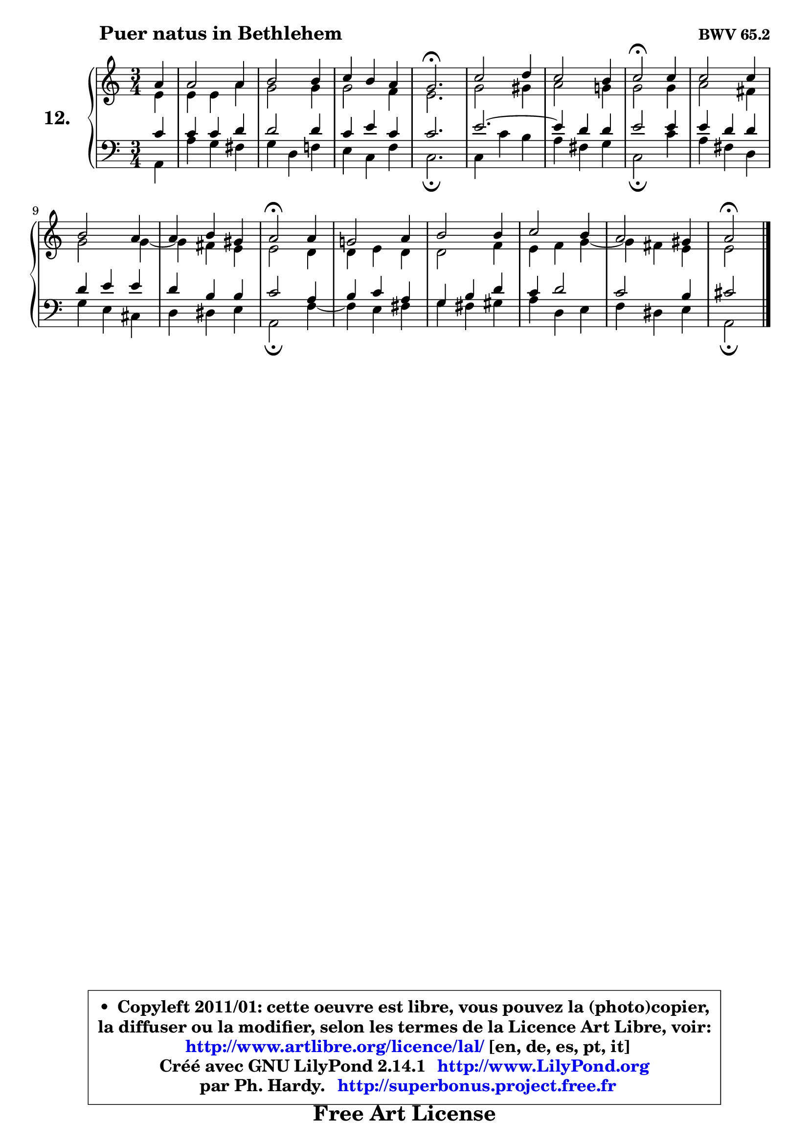 
\version "2.14.1"

    \paper {
%	system-system-spacing #'padding = #0.1
%	score-system-spacing #'padding = #0.1
%	ragged-bottom = ##f
%	ragged-last-bottom = ##f
	}

    \header {
      opus = \markup { \bold "BWV 65.2" }
      piece = \markup { \hspace #9 \fontsize #2 \bold "Puer natus in Bethlehem" }
      maintainer = "Ph. Hardy"
      maintainerEmail = "superbonus.project@free.fr"
      lastupdated = "2011/Jul/20"
      tagline = \markup { \fontsize #3 \bold "Free Art License" }
      copyright = \markup { \fontsize #3  \bold   \override #'(box-padding .  1.0) \override #'(baseline-skip . 2.9) \box \column { \center-align { \fontsize #-2 \line { • \hspace #0.5 Copyleft 2011/01: cette oeuvre est libre, vous pouvez la (photo)copier, } \line { \fontsize #-2 \line {la diffuser ou la modifier, selon les termes de la Licence Art Libre, voir: } } \line { \fontsize #-2 \with-url #"http://www.artlibre.org/licence/lal/" \line { \fontsize #1 \hspace #1.0 \with-color #blue http://www.artlibre.org/licence/lal/ [en, de, es, pt, it] } } \line { \fontsize #-2 \line { Créé avec GNU LilyPond 2.14.1 \with-url #"http://www.LilyPond.org" \line { \with-color #blue \fontsize #1 \hspace #1.0 \with-color #blue http://www.LilyPond.org } } } \line { \hspace #1.0 \fontsize #-2 \line {par Ph. Hardy. } \line { \fontsize #-2 \with-url #"http://superbonus.project.free.fr" \line { \fontsize #1 \hspace #1.0 \with-color #blue http://superbonus.project.free.fr } } } } } }

	  }

  guidemidi = {
        r4 |
        R2. |
        R2. |
        R2. |
        \tempo 4 = 40 r2. \tempo 4 = 78 |
        R2. |
        R2. |
        \tempo 4 = 34 r2 \tempo 4 = 78 r4 |
        R2. |
        R2. |
        R2. |
        \tempo 4 = 34 r2 \tempo 4 = 78 r4 |
        R2. |
        R2. |
        R2. |
        R2. |
        \tempo 4 = 34 r2 
	}

  upper = {
	\time 3/4
	\key a \minor
	\clef treble
	\partial 4
	\voiceOne
	<< { 
	% SOPRANO
	\set Voice.midiInstrument = "acoustic grand"
	\relative c'' {
        a4 |
        a2 a4 |
        b2 b4 |
        c4 b a |
        g2.\fermata |
        c2 d4 |
        c2 b4 |
        c2\fermata c4 |
        c2 c4 |
        b2 a4 |
        a4 b gis |
        a2\fermata a4 |
        g!2 a4 |
        b2 b4 |
        c2 b4 |
        a2 gis4 |
        a2\fermata
        \bar "|."
	} % fin de relative
	}

	\context Voice="1" { \voiceTwo 
	% ALTO
	\set Voice.midiInstrument = "acoustic grand"
	\relative c' {
        e4 |
        e4 e a |
        g2 g4 |
        g2 f4 |
        e2. |
        g2 gis4 |
        a2 g!4 |
        g2 g4 |
        a2 fis4 |
        g2 g4 ~ |
        g4 fis e |
        e2 d4 |
        d4 e d |
        d2 f4 |
        e4 f g4 ~ |
	g4 fis4 e |
        e2
        \bar "|."
	} % fin de relative
	\oneVoice
	} >>
	}

    lower = {
	\time 3/4
	\key a \minor
	\clef bass
	\partial 4
	\voiceOne
	<< { 
	% TENOR
	\set Voice.midiInstrument = "acoustic grand"
	\relative c' {
        c4 |
        c4 c d |
        d2 d4 |
        c4 e c |
        c2. |
        e2. ~ |
	e4 d4 d |
        e2 e4 |
        e4 d d |
        d4 e e |
        d4 b b |
        c2 a4 |
        b4 c a |
        g4 b d |
        c4 d2 |
        c2 b4 |
        cis2
        \bar "|."
	} % fin de relative
	}
	\context Voice="1" { \voiceTwo 
	% BASS
	\set Voice.midiInstrument = "acoustic grand"
	\relative c {
        a4 |
        a'4 g fis |
        g4 d f! |
        e4 c f |
        c2.\fermata |
        c4 c' b |
        a4 fis g |
        c,2\fermata c'4 |
        a4 fis d |
        g4 e cis |
        d4 dis e |
        a,2\fermata f'4 ~ |
        f4 e fis |
        g4 fis gis |
        a4 d, e |
        f4 dis e |
        a,2\fermata
        \bar "|."
	} % fin de relative
	\oneVoice
	} >>
	}


    \score { 

	\new PianoStaff <<
	\set PianoStaff.instrumentName = \markup { \bold \huge "12." }
	\new Staff = "upper" \upper
	\new Staff = "lower" \lower
	>>

    \layout {
%	ragged-last = ##f
	   }

         } % fin de score

  \score {
    \unfoldRepeats { << \guidemidi \upper \lower >> }
    \midi {
    \context {
     \Staff
      \remove "Staff_performer"
               }

     \context {
      \Voice
       \consists "Staff_performer"
                }

     \context { 
      \Score
      tempoWholesPerMinute = #(ly:make-moment 78 4)
		}
	    }
	}

